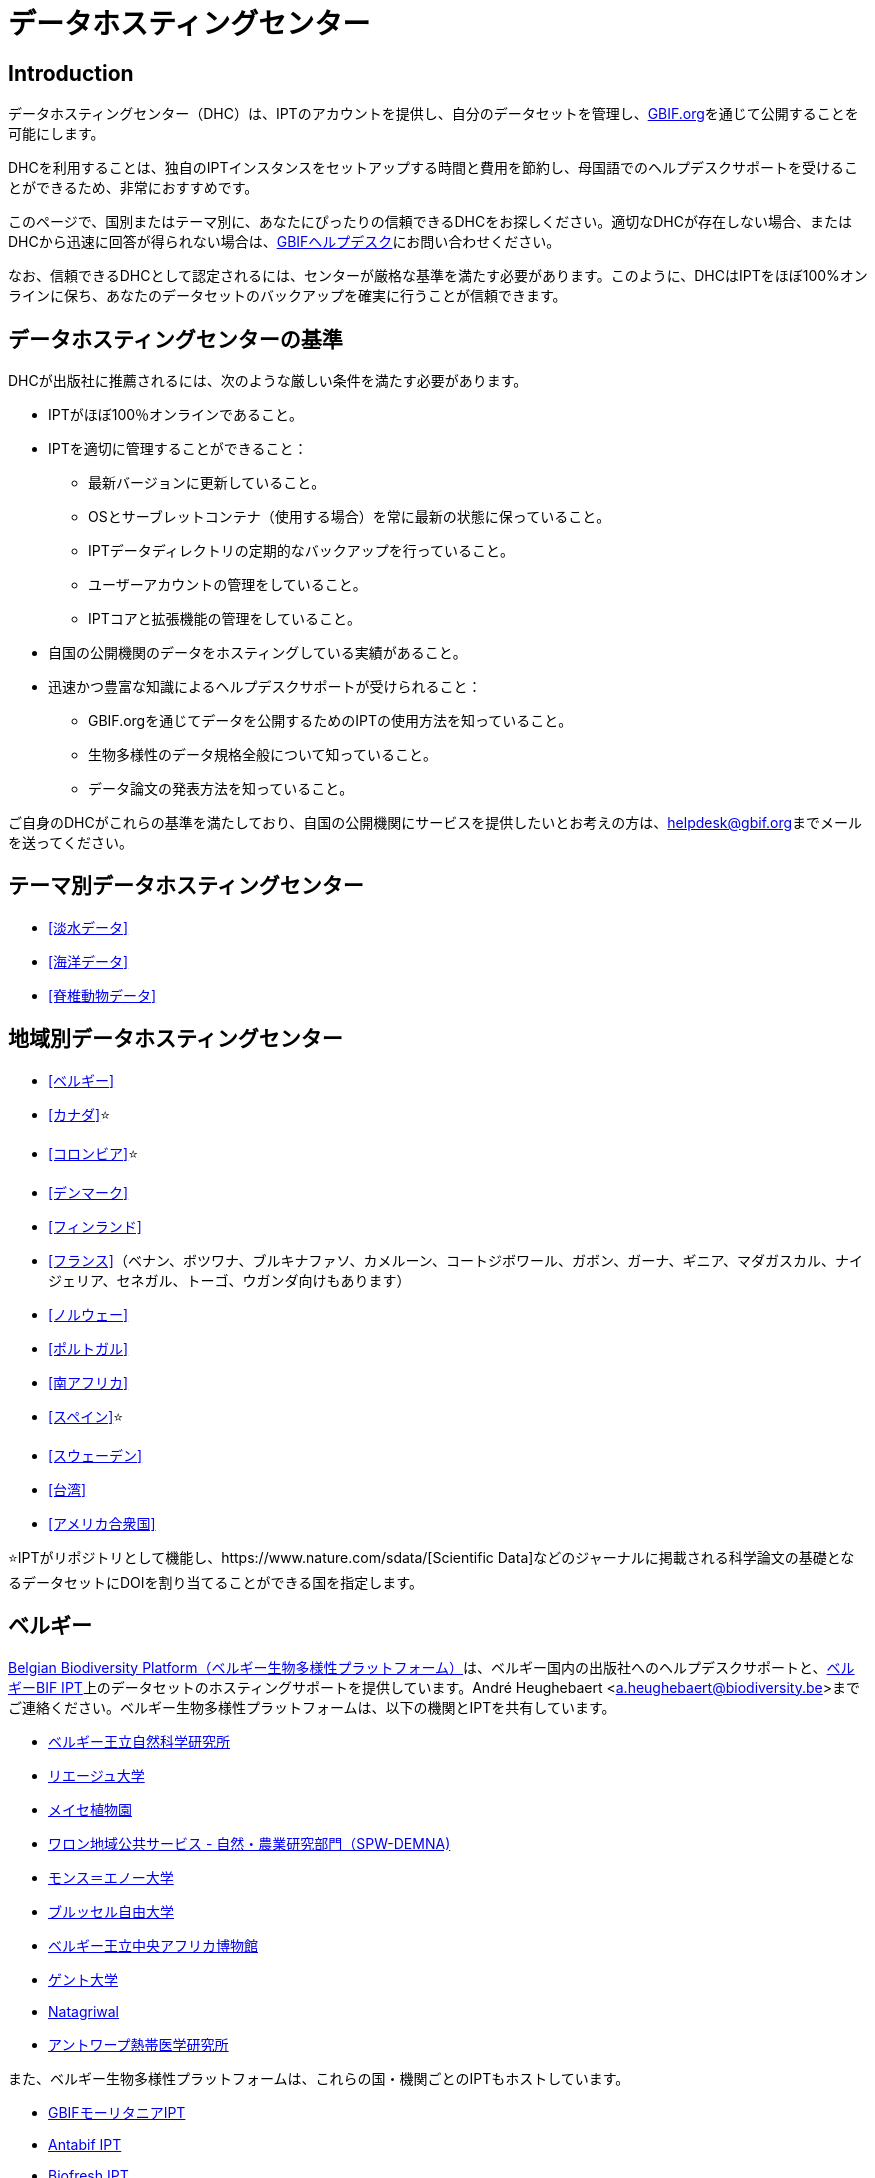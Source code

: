 = データホスティングセンター

== Introduction

データホスティングセンター（DHC）は、IPTのアカウントを提供し、自分のデータセットを管理し、link:https://www.gbif.org[GBIF.org]を通じて公開することを可能にします。

DHCを利用することは、独自のIPTインスタンスをセットアップする時間と費用を節約し、母国語でのヘルプデスクサポートを受けることができるため、非常におすすめです。

このページで、国別またはテーマ別に、あなたにぴったりの信頼できるDHCをお探しください。適切なDHCが存在しない場合、またはDHCから迅速に回答が得られない場合は、mailto:helpdesk@gbif.org[GBIFヘルプデスク]にお問い合わせください。

なお、信頼できるDHCとして認定されるには、センターが厳格な基準を満たす必要があります。このように、DHCはIPTをほぼ100%オンラインに保ち、あなたのデータセットのバックアップを確実に行うことが信頼できます。

== データホスティングセンターの基準

DHCが出版社に推薦されるには、次のような厳しい条件を満たす必要があります。

* IPTがほぼ100％オンラインであること。
* IPTを適切に管理することができること：
** 最新バージョンに更新していること。
** OSとサーブレットコンテナ（使用する場合）を常に最新の状態に保っていること。
** IPTデータディレクトリの定期的なバックアップを行っていること。
** ユーザーアカウントの管理をしていること。
** IPTコアと拡張機能の管理をしていること。
* 自国の公開機関のデータをホスティングしている実績があること。
* 迅速かつ豊富な知識によるヘルプデスクサポートが受けられること：
** GBIF.orgを通じてデータを公開するためのIPTの使用方法を知っていること。
** 生物多様性のデータ規格全般について知っていること。
** データ論文の発表方法を知っていること。

ご自身のDHCがこれらの基準を満たしており、自国の公開機関にサービスを提供したいとお考えの方は、mailto:helpdesk@gbif.org[helpdesk@gbif.org]までメールを送ってください。

== テーマ別データホスティングセンター

* <<淡水データ>>
* <<海洋データ>>
* <<脊椎動物データ>>

== 地域別データホスティングセンター

* <<ベルギー>>
* <<カナダ>>⭐
* <<コロンビア>>⭐
* <<デンマーク>>
* <<フィンランド>>
* <<フランス>>（ベナン、ボツワナ、ブルキナファソ、カメルーン、コートジボワール、ガボン、ガーナ、ギニア、マダガスカル、ナイジェリア、セネガル、トーゴ、ウガンダ向けもあります）
* <<ノルウェー>>
* <<ポルトガル>>
* <<南アフリカ>>
* <<スペイン>>⭐
* <<スウェーデン>>
* <<台湾>>
* <<アメリカ合衆国>>

⭐IPTがリポジトリとして機能し、https://www.nature.com/sdata/[Scientific Data]などのジャーナルに掲載される科学論文の基礎となるデータセットにDOIを割り当てることができる国を指定します。

== ベルギー

link:https://www.biodiversity.be[Belgian Biodiversity Platform（ベルギー生物多様性プラットフォーム）]は、ベルギー国内の出版社へのヘルプデスクサポートと、link:https://ipt.biodiversity.be/[ベルギーBIF IPT]上のデータセットのホスティングサポートを提供しています。André Heughebaert <a.heughebaert@biodiversity.be>までご連絡ください。ベルギー生物多様性プラットフォームは、以下の機関とIPTを共有しています。

* http://www.naturalsciences.be[ベルギー王立自然科学研究所]
* http://www.ulg.be[リエージュ大学]
* http://www.plantentuinmeise.be[メイセ植物園]
* http://biodiversite.wallonie.be[ワロン地域公共サービス - 自然・農業研究部門（SPW-DEMNA)]
* http://www.portail.umons.ac.be[モンス＝エノー大学]
* http://www.ulb.ac.be/[ブルッセル自由大学]
* http://www.africamuseum.be[ベルギー王立中央アフリカ博物館]
* http://www.ugent.be[ゲント大学]
* https://www.natagriwal.be/[Natagriwal]
* https://www.itg.be/[アントワープ熱帯医学研究所]

また、ベルギー生物多様性プラットフォームは、これらの国・機関ごとのIPTもホストしています。

* http://ipt-mrbif.bebif.be/[GBIFモーリタニアIPT]
* http://ipt.biodiversity.aq/[Antabif IPT]
* http://data.freshwaterbiodiversity.eu/ipt/[Biofresh IPT]

また、自然・森林研究所（INBO）は、フランドル地方のデータセットに対してlink:http://data.inbo.be/ipt[IPT]のホスティングサポートを行っています。INBOは、これらの機関とIPTインスタンスを共有しています。

* http://www.natuurpunt.be[Natuurpunt]
* http://www.vmm.be[フラマン環境庁 VMM]

フランダース海洋研究所（VLIZ）は、link:http://www.vliz.be[VLIZ]、link:http://www.iobis.org[OBIS] & link:http://www.emodnet-biology.eu[EMODnet Biology]の複数のIPTがインストールされたサーバーを、http://ipt.vliz.beでホストしています。海洋データの公開機関は、<<海洋データ>>のセクションを参照してください。

== カナダ

http://www.cbif.gc.ca/[Canadian Biodiversity Information Facility（カナダ生物多様性情報ファシリティ、CBIF）]は、IPTを運用していません。

そのため、カナダの新規出版社へのヘルプデスクサポートや、link:http://data.canadensys.net/ipt[Canadensys IPT]上のデータセットのホスティングサポートを提供しているCanadensysに連絡することをお勧めします。Canadensys <canadensys.network@gmail.com>にお問い合わせください。

http://data.canadensys.net/ipt[Canadensys IPT]はlink:https://fairsharing.org/biodbcore-000855[FAIRSharing.org]のリポジトリとして認定されています。科学出版物の基礎となるデータが標準的な方法で寄託されることを保証するために、FAIRSharing.orgの適切なリポジトリを著者に紹介する雑誌がますます増えてきています。

== コロンビア

http://www.sibcolombia.net/[Colombian Biodiversity Information System（コロンビア生物多様性情報システム、SiB Colombia）]は、コロンビアの新しい公開機関へのヘルプデスクサポートと、link:http://ipt.sibcolombia.net/sib/[SiB Colombia IPT]上のデータセットのホスティングサポートを提供します。SiB Colombia <sib@humboldt.org.co> にお問い合わせください。

http://ipt.sibcolombia.net/sib/[SiB Colombia IPT]はlink:https://fairsharing.org/biodbcore-000856[FAIRSharing.org]のリポジトリとして認定されています。科学的な出版物の基礎となるデータが標準的な方法で寄託されることを保証するために、FAIRSharing.orgの適切なリポジトリを著者に紹介する学術誌が増えてきています。

== デンマーク

http://danbif.dk/[Danish Biodiversity Information Facility（デンマーク生物多様性情報ファシリティ、DanBIF）]は、デンマークの新しい公開機関へのヘルプデスクサポートと、link:http://danbif.au.dk/ipt/[DanBIF IPT]上のデータセットのホスティングサポートを提供しています。DanBIF <icalabuig@snm.ku.dk>までお問い合わせください。

== フィンランド

https://laji.fi/[Finnish Biodiversity Information Facility（フィンランド生物多様性情報ファシリティ、FinBIF）]は、フィンランドの新規出版社へのヘルプデスクサポートと、link:https://ipt.laji.fi/ipt[FinBIF IPT]上のデータセットのホスティングサポートを提供しています。FinBIF <eija-leena.laiho@helsinki.fi> までお問い合わせください。

== フランス

http://www.gbif.fr/[GBIF フランス]は、新規出版社へのヘルプデスク・サポートや、各国でのIPTをホストしています。

* http://ipt-benin.gbif.fr[GBIF ベナン IPT]
* http://ipt-botswana.gbif.fr/[ボツワナ IPT] - _注：ボツワナはGBIFの参加国ではありません。_
* http://ipt-burkinafaso.gbif.fr[ブルキナファソ IPT] - _注：ブルキナファソはGBIFの参加国ではありません。_
* http://ipt-cameroun.gbif.fr[カメルーン IPT]
* http://ipt-cotedivoire.gbif.fr[コートジボワール IPT] - _注：コートジボワールはGBIFの参加国ではありません。_
* http://ipt.gbif.fr[GBIF フランス IPT]
* http://ipt-gabon.gbif.fr[ガボン IPT] - _注：ガボンはGBIFの参加国ではありません。_
* http://ipt-ghana.gbif.fr[ガーナ BIF IPT]
* http://ipt-guinee.gbif.fr[GBIF ギニア IPT]
* http://ipt-inpn.gbif.fr/[INPN IPT]
* http://ipt.madbif.mg[MadBIF IPT]
* http://ipt-nigeria.gbif.fr[GBIF ナイジェリア IPT]
* http://ipt-senegal.gbif.fr[セネガル IPT] - _注：セネガルはGBIFの参加国ではありません。_
* http://ipt-togo.gbif.fr[GBIF トーゴ IPT]
* http://ipt-uganda.gbif.fr[GBIF ウガンダ IPT]

GBIF フランス <gbif@gbif.fr> までお問い合わせください。技術的な問題については、 <dev@gbif.fr> までお知らせください。

== ノルウェー

http://www.gbif.no/[GBIF GBIFノルウェー]は、ノルウェーの新しい公開機関へのヘルプデスクサポート、およびlink:http://ipt.gbif.no/[GBIFノルウェー IPT]上のデータセットのホスティングサポートを提供しています。GBIFノルウェー <helpdesk@gbif.no>までお問い合わせください。

== ポルトガル

http://www.gbif.pt/[GBIFポルトガル]は、ポルトガルの新しい公開機関へのヘルプデスクサポートと、link:http://ipt.gbif.pt/ipt/[GBIFポルトガルIPT]上のデータセットのホスティングサポートを提供しています。GBIFポルトガル<node@gbif.pt>までご連絡ください。

== 南アフリカ

http://www.sanbi.org/[South African National Biodiversity Institute（南アフリカ国立生物多様性研究所、SANBI）]は、南アフリカの新しい公開機関へのヘルプデスクサポートと、link:http://ipt.sanbi.org.za/iptsanbi/[SANBI IPT]上のデータセットのホスティングサポートを提供しています。<f.ramwashe@sanbi.org.za>までお問い合わせください。

== スペイン

http://www.gbif.es/[GBIF スペイン]は、スペインの新しい出版社へのヘルプデスクサポート、およびlink:http://www.gbif.es/ipt/[GBIF スペイン IPT]上のデータセットのホスティングサポートを提供しています。お問い合わせは<info@gbif.es>までお願いします。

http://www.gbif.es/ipt/[GBIFスペインIPT]は、link:https://fairsharing.org/biodbcore-000854[FAIRSharing.org]のリポジトリとして認められています。科学出版物の基礎となるデータが標準的な方法で寄託されることを保証するために、FAIRSharing.orgの適切なリポジトリを著者に紹介する雑誌が増加しています。

== スウェーデン

http://www.gbif.se/[GBIFスウェーデン]では、スウェーデンの新しい公開機関へのヘルプデスクサポートと、link:http://www.gbif.se/ipt/[GBIFスウェーデンIPT]上のデータセットのホスティングサポートを提供しています。Anders Telenius <anders.telenius@nrm.se> までご連絡ください。

== 台湾

http://www.taibif.tw/[Taiwan Biodiversity Information Facility（台湾生物多様性情報機構、TaiBIF）]は、台湾の新しい公開機関へのヘルプデスクサポートと、link:http://ipt.taibif.tw/[TaiBIF IPT]上のデータセットのホスティングサポートを提供しています。Melissa Liu <melissaliu0520@gmail.com>までご連絡ください。

== アメリカ合衆国

http://ipt.idigbio.org[iDigBio IPT]は、米国内の新規データ公開機関へのヘルプデスクサポートと、データ動員のサポートが必要なデータセットのためのデータ公開リソースを提供しています。 data@idigbio.org までお問い合わせください。

http://vertnet.org/[VertNet]は、公開を希望するデータセットの1つ以上に脊椎動物を含む機関に対し、ヘルプデスクによるサポートを提供しています。つまり、もしその機関が脊椎動物のデータセット（標本であれ観測であれ）の公開に関心があれば、VertNetはすべてのデータセットの公開を支援します。これにより、研究機関へのサポートを提供・維持する際の効率化が促進されます。

http://www.usgs.gov/[United States Geological Survey（米国地質調査所、USGS）]は、米国内のUSGSまたは米国連邦政府と提携しているまたは提携している新しい公開機関へのヘルプデスクサポート、およびlink:https://bison.usgs.gov/ipt[USGS BISON IPT]上のデータセットのホスティングサポートを提供します。サポートについては、<bison@usgs.gov>までお問い合わせください。また、USGSは以下の機関/リソースのIPTをホストしていることに留意してください。

* https://www1.usgs.gov/obis-usa/ipt/[海洋生物地理情報システムUSA - OBIS-USA]
* https://nas.er.usgs.gov/ipt/[USGS 非固有水生生物種（NAS）情報リソース]
* https://bison.usgs.gov/ipt[USGS Biodiversity Information Serving Our Nation (BISON) IPT]

== 淡水データ

http://data.freshwaterbiodiversity.eu/ipt/[Biofresh]は、ベルギー生物多様性プラットフォームがホストするlink:http://data.freshwaterbiodiversity.eu/ipt/[Biofresh IPT]において、世界中の淡水データの出版社にデータホスティングとヘルプデスクサポートを提供しています。バイオフレッシュは、科学者や生態系管理者が世界の淡水生物多様性の分布、状態、傾向を記述したすべての利用可能なデータベースにアクセスできるグローバルな情報プラットフォームを構築することを目的としたEU出資の国際プロジェクトです。バイオフレッシュは、19の研究機関の淡水生物多様性に関する能力と専門性を統合しています。

== 海洋データ

http://www.iobis.org[OBIS]は、世界中の海洋データ公開機関にデータホスティングとヘルプデスクサポートを提供しています。EurOBIS/Flanders Marine Institute (VLIZ) は、様々な OBIS ノードに代わって http://ipt.vliz.be/ で検索可能な複数の IPTインストールをホストしています。現在、世界中に20以上のlink:http://www.iobis.org/about/[OBISノード]があり、56ヶ国500研究機関を接続しています。

== 脊椎動物データ

http://vertnet.org/[VertNet]は、脊椎動物の標本や観察データの出版社に、データのホスティングとヘルプデスクのサポートを提供しています。ホスティングされたデータは、link:http://ipt.vertnet.org/[VertNet IPT]http://ipt.vertnet.org/[VertNet IPT]で見ることができます。David Bloom <dbloom@vertnet.org> までご連絡ください。

== 認証取得

認証を取得すると、リポジトリは利用者と資金提供者の両方に対して、独立した機関がリポジトリを評価し、その信頼性を保証していることを証明することができます。World Data System（WDS）とData Seal of Approval（DSA）は、それぞれのデータリポジトリの認証を統合し、link:https://goo.gl/fxVbgc[Core Trustworthy Data Repositories（Core TDR）Requirements]と名付けた、リポジトリの認証に関する統一された共通要件一式を制定しました。Core認証は、データリポジトリが持続可能で信頼できることを示す証拠を提供することを要求しています。リポジトリはまず内部の自己評価を行い、それをコミュニティの同業者がレビューします。認証プロセスの詳細については、link:https://zenodo.org/record/168411/files/Intro_To_Core_Trustworthy_Data_Repositories_Requirements_2016-11.pdf[こちら]をご覧ください。
